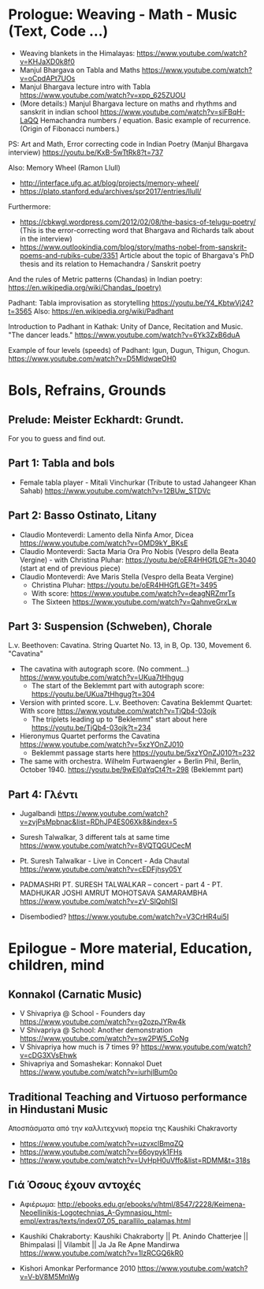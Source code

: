
* Prologue: Weaving - Math - Music  (Text, Code ...)

- Weaving blankets in the Himalayas: https://www.youtube.com/watch?v=KHJaXD0k8f0
- Manjul Bhargava on Tabla and Maths https://www.youtube.com/watch?v=oCpdAPt7UOs
- Manjul Bhargava lecture intro with Tabla https://www.youtube.com/watch?v=xpp_625ZUOU
- (More details:) Manjul Bhargava lecture on maths and rhythms and sanskrit in indian school https://www.youtube.com/watch?v=siFBqH-LaQQ Hemachandra numbers / equation. Basic example of recurrence. (Origin of Fibonacci numbers.)

PS: Art and Math, Error correcting code in Indian Poetry (Manjul Bhargava interview) https://youtu.be/KxB-5wTtRk8?t=737

Also: Memory Wheel (Ramon Llull) 
- http://interface.ufg.ac.at/blog/projects/memory-wheel/
- https://plato.stanford.edu/archives/spr2017/entries/llull/

Furthermore: 
- https://cbkwgl.wordpress.com/2012/02/08/the-basics-of-telugu-poetry/ (This is the error-correcting word that Bhargava and Richards talk about in the interview)
-  https://www.outlookindia.com/blog/story/maths-nobel-from-sanskrit-poems-and-rubiks-cube/3351 Article about the topic of Bhargava's PhD thesis and its relation to Hemachandra / Sanskrit poetry

And the rules of Metric patterns (Chandas) in Indian poetry:
https://en.wikipedia.org/wiki/Chandas_(poetry)

Padhant: Tabla improvisation as storytelling https://youtu.be/Y4_KbtwVj24?t=3565
Also: https://en.wikipedia.org/wiki/Padhant

Introduction to Padhant in Kathak: Unity of Dance, Recitation and Music. "The dancer leads." https://www.youtube.com/watch?v=6Yk3ZxB6duA

Example of four levels (speeds) of Padhant: Igun, Dugun, Thigun, Chogun. https://www.youtube.com/watch?v=D5MldwqeOH0

* Bols, Refrains, Grounds

** Prelude: Meister Eckhardt: Grundt. 

For you to guess and find out.

** Part 1: Tabla and bols

- Female tabla player - Mitali Vinchurkar (Tribute to ustad Jahangeer Khan Sahab)  https://www.youtube.com/watch?v=12BUw_STDVc

** Part 2: Basso Ostinato, Litany

- Claudio Monteverdi: Lamento della Ninfa Amor, Dicea https://www.youtube.com/watch?v=OMD9kY_BKsE
- Claudio Monteverdi: Sacta Maria Ora Pro Nobis (Vespro della Beata Vergine) - with Christina Pluhar: https://youtu.be/oER4HHGfLGE?t=3040 (start at end of previous piece)
- Claudio Monteverdi: Ave Maris Stella (Vespro della Beata Vergine)
  - Christina Pluhar: https://youtu.be/oER4HHGfLGE?t=3495
  - With score: https://www.youtube.com/watch?v=deagNRZmrTs
  - The Sixteen https://www.youtube.com/watch?v=QahnveGrxLw

** Part 3: Suspension (Schweben), Chorale

L.v. Beethoven: Cavatina.  String Quartet No. 13, in B, Op. 130, Movement 6. "Cavatina" 

- The cavatina with autograph score.  (No comment...) https://www.youtube.com/watch?v=UKua7tHhgug 
  - The start of the Beklemmt part with autograph score: https://youtu.be/UKua7tHhgug?t=304
- Version with printed score. L.v. Beethoven: Cavatina Beklemmt Quartet: With score https://www.youtube.com/watch?v=TjQb4-03ojk
  - The triplets leading up to "Beklemmt" start about here https://youtu.be/TjQb4-03ojk?t=234
- Hieronymus Quartet performs the Cavatina https://www.youtube.com/watch?v=5xzYOnZJ010
  - Beklemmt passage starts here https://youtu.be/5xzYOnZJ010?t=232
- The same with orchestra. Wilhelm Furtwaengler + Berlin Phil, Berlin, October 1940. https://youtu.be/9wEl0aYqCt4?t=298 (Beklemmt part)

** Part 4: Γλέντι

- Jugalbandi https://www.youtube.com/watch?v=zvjPsMpbnac&list=RDhJP4ES06Xk8&index=5
- Suresh Talwalkar, 3 different tals at same time https://www.youtube.com/watch?v=8VQTQGUCecM
- Pt. Suresh Talwalkar - Live in Concert - Ada Chautal https://www.youtube.com/watch?v=cEDFjhsy05Y
- PADMASHRI PT. SURESH TALWALKAR -- concert - part 4 - PT. MADHUKAR JOSHI AMRUT MOHOTSAVA SAMARAMBHA https://www.youtube.com/watch?v=zV-SlQphISI

- Disembodied? https://www.youtube.com/watch?v=V3CrHR4ui5I

* Epilogue - More material, Education, children, mind

** Konnakol (Carnatic Music)
 - V Shivapriya @ School - Founders day https://www.youtube.com/watch?v=g2ozpJYRw4k
 - V Shivapriya @ School: Another demonstration https://www.youtube.com/watch?v=sw2PW5_CoNg
 - V Shivapriya how much is 7 times 9? https://www.youtube.com/watch?v=cDG3XVsEhwk
 - Shivapriya and Somashekar: Konnakol Duet https://www.youtube.com/watch?v=iurhjlBum0o 

** Traditional Teaching and Virtuoso performance in Hindustani Music

Αποσπάσματα από την καλλιτεχνική πορεία της Kaushiki Chakravorty

- https://www.youtube.com/watch?v=uzvxclBmqZQ
- https://www.youtube.com/watch?v=66oypyk1FHs
- https://www.youtube.com/watch?v=UvHpH0uVffo&list=RDMM&t=318s

** Γιά Όσους έχουν αντοχές
   :PROPERTIES:
   :DATE:     <2021-03-10 Wed 06:08>
   :END:

 - Αφιέρωμα: http://ebooks.edu.gr/ebooks/v/html/8547/2228/Keimena-Neoellinikis-Logotechnias_A-Gymnasiou_html-empl/extras/texts/index07_05_parallilo_palamas.html

 - Kaushiki Chakraborty: Kaushiki Chakraborty || Pt. Anindo Chatterjee || Bhimpalasi || Vilambit || Ja Ja Re Apne Mandirwa https://www.youtube.com/watch?v=1lzRCGQ6kR0

- Kishori Amonkar Performance 2010 https://www.youtube.com/watch?v=V-bV8M5MnWg
